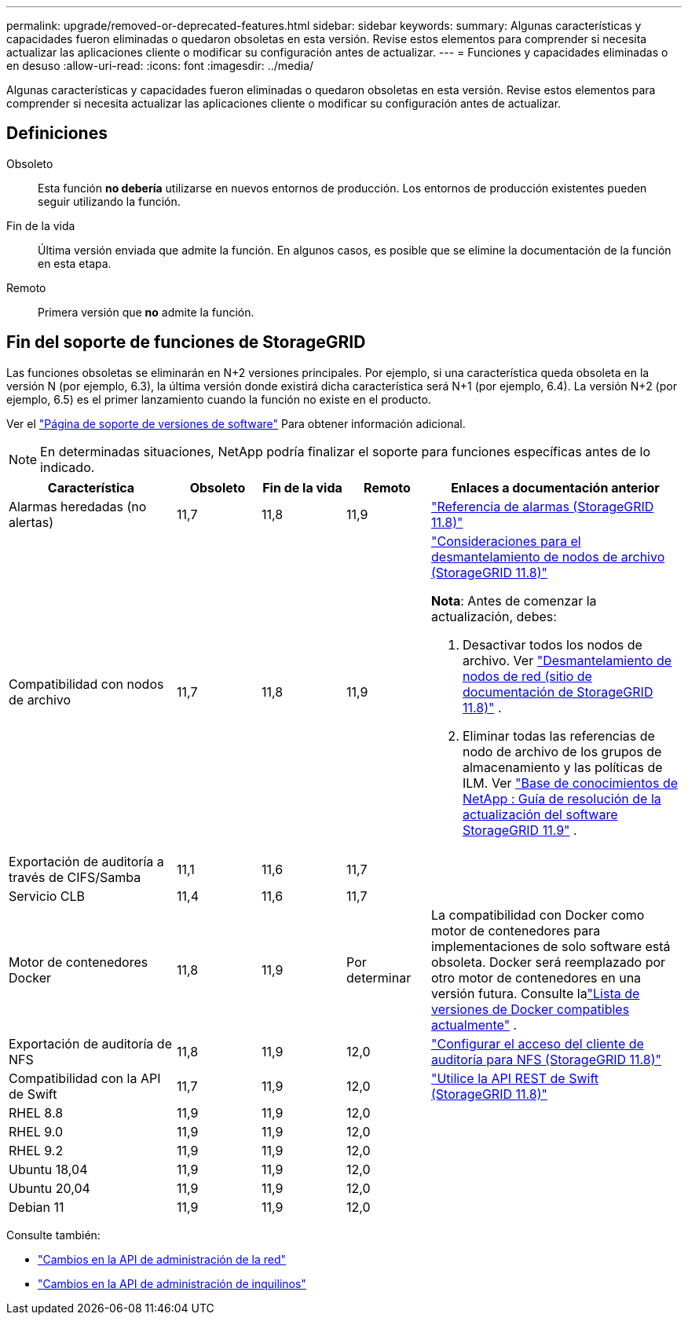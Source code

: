 ---
permalink: upgrade/removed-or-deprecated-features.html 
sidebar: sidebar 
keywords:  
summary: Algunas características y capacidades fueron eliminadas o quedaron obsoletas en esta versión.  Revise estos elementos para comprender si necesita actualizar las aplicaciones cliente o modificar su configuración antes de actualizar. 
---
= Funciones y capacidades eliminadas o en desuso
:allow-uri-read: 
:icons: font
:imagesdir: ../media/


[role="lead"]
Algunas características y capacidades fueron eliminadas o quedaron obsoletas en esta versión.  Revise estos elementos para comprender si necesita actualizar las aplicaciones cliente o modificar su configuración antes de actualizar.



== Definiciones

Obsoleto:: Esta función *no debería* utilizarse en nuevos entornos de producción.  Los entornos de producción existentes pueden seguir utilizando la función.
Fin de la vida:: Última versión enviada que admite la función.  En algunos casos, es posible que se elimine la documentación de la función en esta etapa.
Remoto:: Primera versión que *no* admite la función.




== Fin del soporte de funciones de StorageGRID

Las funciones obsoletas se eliminarán en N+2 versiones principales.  Por ejemplo, si una característica queda obsoleta en la versión N (por ejemplo, 6.3), la última versión donde existirá dicha característica será N+1 (por ejemplo, 6.4).  La versión N+2 (por ejemplo, 6.5) es el primer lanzamiento cuando la función no existe en el producto.

Ver el https://mysupport.netapp.com/site/info/version-support["Página de soporte de versiones de software"^] Para obtener información adicional.


NOTE: En determinadas situaciones, NetApp podría finalizar el soporte para funciones específicas antes de lo indicado.

[cols="2a,1a,1a,1a,3a"]
|===
| Característica | Obsoleto | Fin de la vida | Remoto | Enlaces a documentación anterior 


 a| 
Alarmas heredadas (no alertas)
 a| 
11,7
 a| 
11,8
 a| 
11,9
 a| 
https://docs.netapp.com/us-en/storagegrid-118/monitor/alarms-reference.html["Referencia de alarmas (StorageGRID 11.8)"^]



 a| 
Compatibilidad con nodos de archivo
 a| 
11,7
 a| 
11,8
 a| 
11,9
 a| 
https://docs.netapp.com/us-en/storagegrid-118/maintain/considerations-for-decommissioning-admin-or-gateway-nodes.html["Consideraciones para el desmantelamiento de nodos de archivo (StorageGRID 11.8)"^]

*Nota*: Antes de comenzar la actualización, debes:

. Desactivar todos los nodos de archivo. Ver https://docs.netapp.com/us-en/storagegrid-118/maintain/grid-node-decommissioning.html["Desmantelamiento de nodos de red (sitio de documentación de StorageGRID 11.8)"^] .
. Eliminar todas las referencias de nodo de archivo de los grupos de almacenamiento y las políticas de ILM. Ver https://kb.netapp.com/hybrid/StorageGRID/Maintenance/StorageGRID_11.9_software_upgrade_resolution_guide["Base de conocimientos de NetApp : Guía de resolución de la actualización del software StorageGRID 11.9"^] .




 a| 
Exportación de auditoría a través de CIFS/Samba
 a| 
11,1
 a| 
11,6
 a| 
11,7
 a| 



 a| 
Servicio CLB
 a| 
11,4
 a| 
11,6
 a| 
11,7
 a| 



 a| 
Motor de contenedores Docker
 a| 
11,8
 a| 
11,9
 a| 
Por determinar
 a| 
La compatibilidad con Docker como motor de contenedores para implementaciones de solo software está obsoleta. Docker será reemplazado por otro motor de contenedores en una versión futura. Consulte lalink:../ubuntu/software-requirements.html#docker-versions-tested["Lista de versiones de Docker compatibles actualmente"] .



 a| 
Exportación de auditoría de NFS
 a| 
11,8
 a| 
11,9
 a| 
12,0
 a| 
https://docs.netapp.com/us-en/storagegrid-118/admin/configuring-audit-client-access.html["Configurar el acceso del cliente de auditoría para NFS (StorageGRID 11.8)"^]



 a| 
Compatibilidad con la API de Swift
 a| 
11,7
 a| 
11,9
 a| 
12,0
 a| 
https://docs.netapp.com/us-en/storagegrid-118/swift/index.html["Utilice la API REST de Swift (StorageGRID 11.8)"^]



 a| 
RHEL 8.8
 a| 
11,9
 a| 
11,9
 a| 
12,0
 a| 



 a| 
RHEL 9.0
 a| 
11,9
 a| 
11,9
 a| 
12,0
 a| 



 a| 
RHEL 9.2
 a| 
11,9
 a| 
11,9
 a| 
12,0
 a| 



 a| 
Ubuntu 18,04
 a| 
11,9
 a| 
11,9
 a| 
12,0
 a| 



 a| 
Ubuntu 20,04
 a| 
11,9
 a| 
11,9
 a| 
12,0
 a| 



 a| 
Debian 11
 a| 
11,9
 a| 
11,9
 a| 
12,0
 a| 

|===
Consulte también:

* link:../upgrade/changes-to-grid-management-api.html["Cambios en la API de administración de la red"]
* link:../upgrade/changes-to-tenant-management-api.html["Cambios en la API de administración de inquilinos"]

